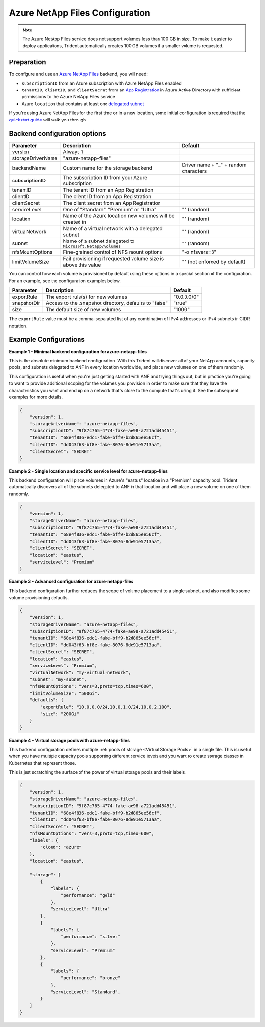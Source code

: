 ################################
Azure NetApp Files Configuration
################################

.. note::
  The Azure NetApp Files service does not support volumes less than 100 GB in size. To make it easier to deploy
  applications, Trident automatically creates 100 GB volumes if a smaller volume is requested.

Preparation
-----------

To configure and use an `Azure NetApp Files`_ backend, you will need:

.. _Azure NetApp Files: https://azure.microsoft.com/en-us/services/netapp/

* ``subscriptionID`` from an Azure subscription with Azure NetApp Files enabled
* ``tenantID``, ``clientID``, and ``clientSecret`` from an `App Registration`_ in Azure Active Directory with
  sufficient permissions to the Azure NetApp Files service
* Azure ``location`` that contains at least one `delegated subnet`_

.. _App Registration: https://docs.microsoft.com/en-us/azure/active-directory/develop/howto-create-service-principal-portal
.. _delegated subnet: https://docs.microsoft.com/en-us/azure/azure-netapp-files/azure-netapp-files-delegate-subnet

If you're using Azure NetApp Files for the first time or in a new location, some initial configuration is required that
the `quickstart guide`_ will walk you through.

.. _quickstart guide: https://docs.microsoft.com/en-us/azure/azure-netapp-files/azure-netapp-files-quickstart-set-up-account-create-volumes

Backend configuration options
-----------------------------

================== =============================================================== ================================================
Parameter          Description                                                     Default
================== =============================================================== ================================================
version            Always 1
storageDriverName  "azure-netapp-files"
backendName        Custom name for the storage backend                             Driver name + "_" + random characters
subscriptionID     The subscription ID from your Azure subscription
tenantID           The tenant ID from an App Registration
clientID           The client ID from an App Registration
clientSecret       The client secret from an App Registration
serviceLevel       One of "Standard", "Premium" or "Ultra"                         "" (random)
location           Name of the Azure location new volumes will be created in       "" (random)
virtualNetwork     Name of a virtual network with a delegated subnet               "" (random)
subnet             Name of a subnet delegated to ``Microsoft.Netapp/volumes``      "" (random)
nfsMountOptions    Fine-grained control of NFS mount options                       "-o nfsvers=3"
limitVolumeSize    Fail provisioning if requested volume size is above this value  "" (not enforced by default)
================== =============================================================== ================================================

You can control how each volume is provisioned by default using these options in a special section of the configuration.
For an example, see the configuration examples below.

================ =============================================================== ================================================
Parameter        Description                                                     Default
================ =============================================================== ================================================
exportRule       The export rule(s) for new volumes                              "0.0.0.0/0"
snapshotDir      Access to the .snapshot directory, defaults to "false"          "true"
size             The default size of new volumes                                 "100G"
================ =============================================================== ================================================

The ``exportRule`` value must be a comma-separated list of any combination of IPv4 addresses or IPv4 subnets in CIDR
notation.

Example Configurations
----------------------

**Example 1 - Minimal backend configuration for azure-netapp-files**

This is the absolute minimum backend configuration. With this Trident will discover all of your NetApp accounts, capacity pools, and subnets delegated to ANF in every location worldwide, and place new volumes on one of them randomly.

This configuration is useful when you're just getting started with ANF and trying things out, but in practice you're going to want to provide additional scoping for the volumes you provision in order to make sure that they have the characteristics you want and end up on a network that's close to the compute that's using it. See the subsequent examples for more details.

.. code-block:: json

    {
        "version": 1,
        "storageDriverName": "azure-netapp-files",
        "subscriptionID": "9f87c765-4774-fake-ae98-a721add45451",
        "tenantID": "68e4f836-edc1-fake-bff9-b2d865ee56cf",
        "clientID": "dd043f63-bf8e-fake-8076-8de91e5713aa",
        "clientSecret": "SECRET"
    }

**Example 2 - Single location and specific service level for azure-netapp-files**

This backend configuration will place volumes in Azure's "eastus" location in a "Premium" capacity pool. Trident automatically discovers all of the subnets delegated to ANF in that location and will place a new volume on one of them randomly.

.. code-block:: json

    {
        "version": 1,
        "storageDriverName": "azure-netapp-files",
        "subscriptionID": "9f87c765-4774-fake-ae98-a721add45451",
        "tenantID": "68e4f836-edc1-fake-bff9-b2d865ee56cf",
        "clientID": "dd043f63-bf8e-fake-8076-8de91e5713aa",
        "clientSecret": "SECRET",
        "location": "eastus",
        "serviceLevel": "Premium"
    }


**Example 3 - Advanced configuration for azure-netapp-files**

This backend configuration further reduces the scope of volume placement to a single subnet, and also modifies some volume provisioning defaults.

.. code-block:: json

    {
        "version": 1,
        "storageDriverName": "azure-netapp-files",
        "subscriptionID": "9f87c765-4774-fake-ae98-a721add45451",
        "tenantID": "68e4f836-edc1-fake-bff9-b2d865ee56cf",
        "clientID": "dd043f63-bf8e-fake-8076-8de91e5713aa",
        "clientSecret": "SECRET",
        "location": "eastus",
        "serviceLevel": "Premium",
        "virtualNetwork": "my-virtual-network",
        "subnet": "my-subnet",
        "nfsMountOptions": "vers=3,proto=tcp,timeo=600",
        "limitVolumeSize": "500Gi",
        "defaults": {
            "exportRule": "10.0.0.0/24,10.0.1.0/24,10.0.2.100",
            "size": "200Gi"
        }
    }


**Example 4 - Virtual storage pools with azure-netapp-files**

This backend configuration defines multiple :ref:`pools of storage <Virtual Storage Pools>` in a single file. This is useful when you have multiple capacity pools supporting different service levels and you want to create storage classes in Kubernetes that represent those.

This is just scratching the surface of the power of virtual storage pools and their labels.

.. code-block:: json

    {
        "version": 1,
        "storageDriverName": "azure-netapp-files",
        "subscriptionID": "9f87c765-4774-fake-ae98-a721add45451",
        "tenantID": "68e4f836-edc1-fake-bff9-b2d865ee56cf",
        "clientID": "dd043f63-bf8e-fake-8076-8de91e5713aa",
        "clientSecret": "SECRET",
        "nfsMountOptions": "vers=3,proto=tcp,timeo=600",
        "labels": {
            "cloud": "azure"
        },
        "location": "eastus",

        "storage": [
            {
                "labels": {
                    "performance": "gold"
                },
                "serviceLevel": "Ultra"
            },
            {
                "labels": {
                    "performance": "silver"
                },
                "serviceLevel": "Premium"
            },
            {
                "labels": {
                    "performance": "bronze"
                },
                "serviceLevel": "Standard",
            }
        ]
    }
